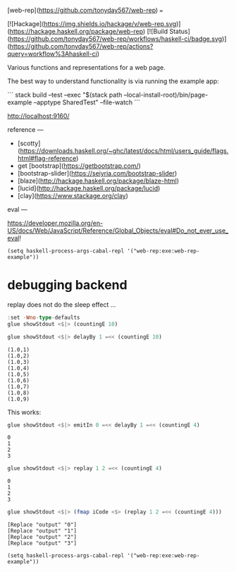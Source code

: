 [web-rep](https://github.com/tonyday567/web-rep)
===

[![Hackage](https://img.shields.io/hackage/v/web-rep.svg)](https://hackage.haskell.org/package/web-rep)
[![Build Status](https://github.com/tonyday567/web-rep/workflows/haskell-ci/badge.svg)](https://github.com/tonyday567/web-rep/actions?query=workflow%3Ahaskell-ci)

Various functions and representations for a web page.

The best way to understand functionality is via running the example app:

```
stack build --test --exec "$(stack path --local-install-root)/bin/page-example --apptype SharedTest" --file-watch
```

http://localhost:9160/

reference
---

- [scotty](https://downloads.haskell.org/~ghc/latest/docs/html/users_guide/flags.html#flag-reference)
- get [bootstrap](https://getbootstrap.com/)
- [bootstrap-slider](https://seiyria.com/bootstrap-slider)
- [blaze](http://hackage.haskell.org/package/blaze-html)
- [lucid](http://hackage.haskell.org/package/lucid)
- [clay](https://www.stackage.org/clay)

eval
---

https://developer.mozilla.org/en-US/docs/Web/JavaScript/Reference/Global_Objects/eval#Do_not_ever_use_eval!

#+begin_src elisp
(setq haskell-process-args-cabal-repl '("web-rep:exe:web-rep-example"))
#+end_src

#+RESULTS:
| web-rep:exe:web-rep-example |


* debugging backend

replay does not do the sleep effect ...

#+begin_src haskell :results output
:set -Wno-type-defaults
glue showStdout <$|> (countingE 10)
#+end_src

#+RESULTS:
#+begin_example
Loaded GHCi configuration from /Users/tonyday/haskell/web-rep/.ghci
[1 of 1] Compiling Main             ( app/rep-example.hs, interpreted )
Ok, one module loaded.
,*Main> *Main> (2022-06-06 00:00:00,0)
(2022-06-06 00:00:01,1)
(2022-06-06 00:00:02,2)
(2022-06-06 00:00:03,3)
(2022-06-06 00:00:04,4)
(2022-06-06 00:00:05,5)
(2022-06-06 00:00:06,6)
(2022-06-06 00:00:07,7)
(2022-06-06 00:00:08,8)
(2022-06-06 00:00:09,9)
#+end_example

 #+begin_src haskell :results output
 glue showStdout <$|> delayBy 1 =<< (countingE 10)
 #+end_src

 #+RESULTS:
 : (1.0,1)
 : (1.0,2)
 : (1.0,3)
 : (1.0,4)
 : (1.0,5)
 : (1.0,6)
 : (1.0,7)
 : (1.0,8)
 : (1.0,9)


 This works:

 #+begin_src haskell :results output
 glue showStdout <$|> emitIn 0 =<< delayBy 1 =<< (countingE 4)
 #+end_src

 #+RESULTS:
 : 0
 : 1
 : 2
 : 3


  #+begin_src haskell
  glue showStdout <$|> replay 1 2 =<< (countingE 4)
  #+end_src

  #+RESULTS:
  : 0
  : 1
  : 2
  : 3

 #+begin_src haskell :results output
 glue showStdout <$|> (fmap iCode <$> (replay 1 2 =<< (countingE 4)))
 #+end_src

 #+RESULTS:
 : [Replace "output" "0"]
 : [Replace "output" "1"]
 : [Replace "output" "2"]
 : [Replace "output" "3"]

#+begin_src elisp
(setq haskell-process-args-cabal-repl '("web-rep:exe:web-rep-example"))
#+end_src

#+RESULTS:
| web-rep:exe:web-rep-example |
